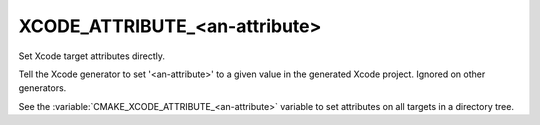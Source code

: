 XCODE_ATTRIBUTE_<an-attribute>
------------------------------

Set Xcode target attributes directly.

Tell the Xcode generator to set '<an-attribute>' to a given value in
the generated Xcode project.  Ignored on other generators.

See the :variable:`CMAKE_XCODE_ATTRIBUTE_<an-attribute>` variable
to set attributes on all targets in a directory tree.
